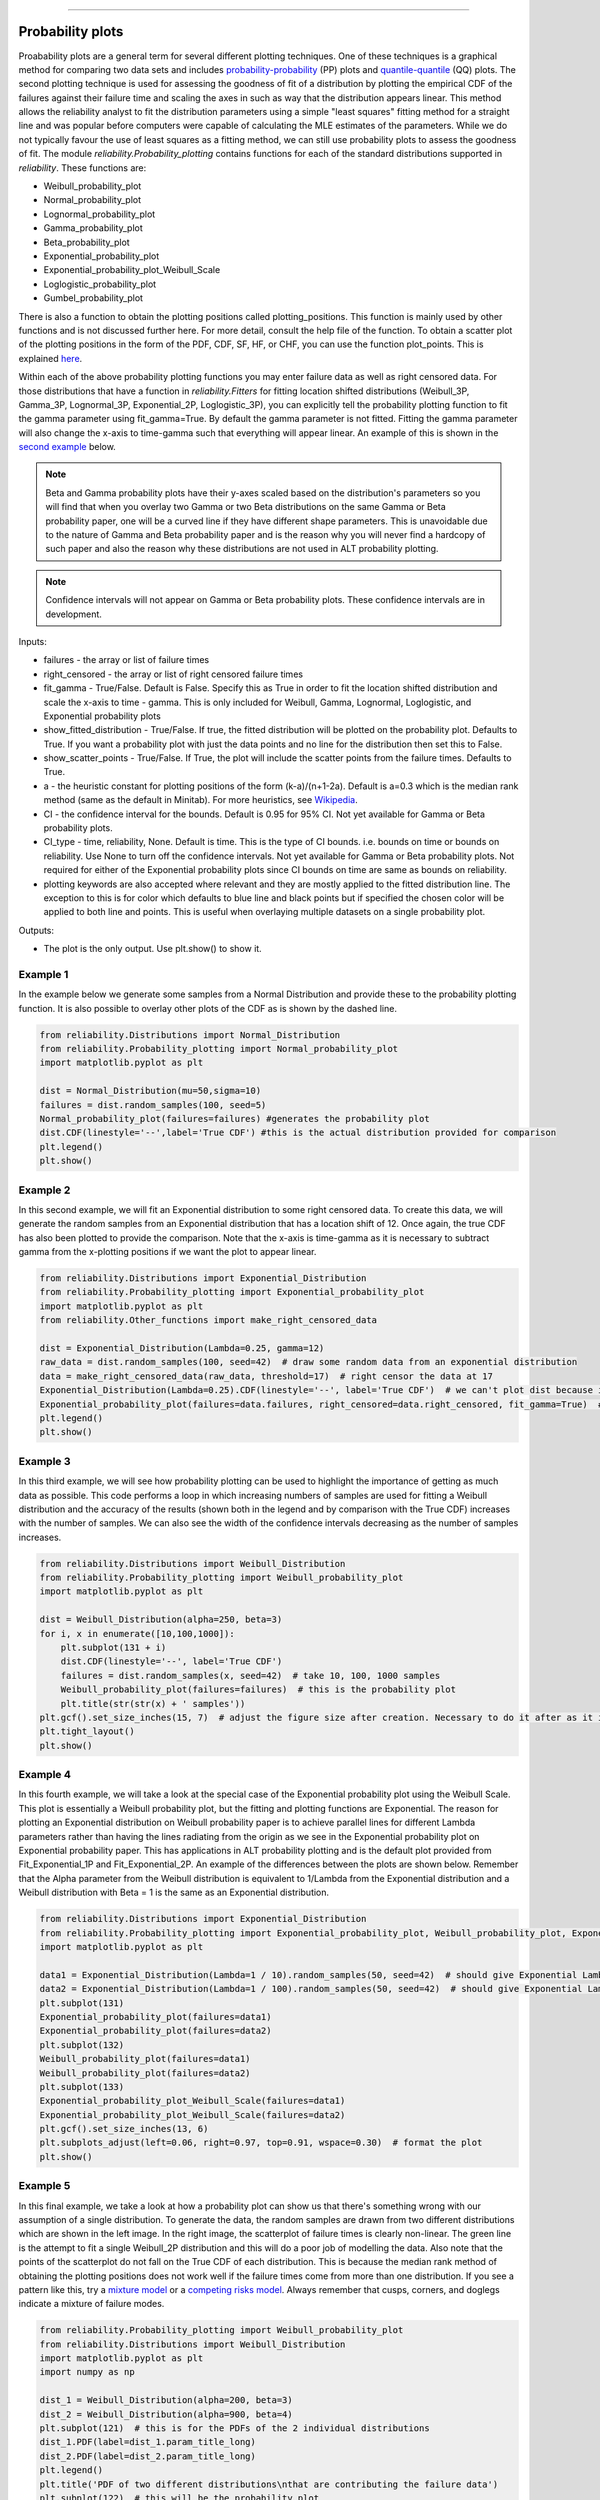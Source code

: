﻿.. image:: images/logo.png

-------------------------------------

Probability plots
'''''''''''''''''

Proabability plots are a general term for several different plotting techniques. One of these techniques is a graphical method for comparing two data sets and includes `probability-probability <https://reliability.readthedocs.io/en/latest/Probability-Probability%20plots.html>`_ (PP) plots and `quantile-quantile <https://reliability.readthedocs.io/en/latest/Quantile-Quantile%20plots.html>`_ (QQ) plots. The second plotting technique is used for assessing the goodness of fit of a distribution by plotting the empirical CDF of the failures against their failure time and scaling the axes in such as way that the distribution appears linear. This method allows the reliability analyst to fit the distribution parameters using a simple "least squares" fitting method for a straight line and was popular before computers were capable of calculating the MLE estimates of the parameters. While we do not typically favour the use of least squares as a fitting method, we can still use probability plots to assess the goodness of fit.
The module *reliability.Probability_plotting* contains functions for each of the standard distributions supported in *reliability*. These functions are:

- Weibull_probability_plot
- Normal_probability_plot
- Lognormal_probability_plot
- Gamma_probability_plot
- Beta_probability_plot
- Exponential_probability_plot
- Exponential_probability_plot_Weibull_Scale
- Loglogistic_probability_plot
- Gumbel_probability_plot

There is also a function to obtain the plotting positions called plotting_positions. This function is mainly used by other functions and is not discussed further here. For more detail, consult the help file of the function. To obtain a scatter plot of the plotting positions in the form of the PDF, CDF, SF, HF, or CHF, you can use the function plot_points. This is explained `here <https://reliability.readthedocs.io/en/latest/Fitting%20a%20specific%20distribution%20to%20data.html#example-2>`_.

Within each of the above probability plotting functions you may enter failure data as well as right censored data. For those distributions that have a function in `reliability.Fitters` for fitting location shifted distributions (Weibull_3P, Gamma_3P, Lognormal_3P, Exponential_2P, Loglogistic_3P), you can explicitly tell the probability plotting function to fit the gamma parameter using fit_gamma=True. By default the gamma parameter is not fitted. Fitting the gamma parameter will also change the x-axis to time-gamma such that everything will appear linear. An example of this is shown in the `second example <https://reliability.readthedocs.io/en/latest/Probability%20plots.html#example-2>`_ below.

.. note:: Beta and Gamma probability plots have their y-axes scaled based on the distribution's parameters so you will find that when you overlay two Gamma or two Beta distributions on the same Gamma or Beta probability paper, one will be a curved line if they have different shape parameters. This is unavoidable due to the nature of Gamma and Beta probability paper and is the reason why you will never find a hardcopy of such paper and also the reason why these distributions are not used in ALT probability plotting.

.. note:: Confidence intervals will not appear on Gamma or Beta probability plots. These confidence intervals are in development.

Inputs:

- failures - the array or list of failure times
- right_censored - the array or list of right censored failure times
- fit_gamma - True/False. Default is False. Specify this as True in order to fit the location shifted distribution and scale the x-axis to time - gamma. This is only included for Weibull, Gamma, Lognormal, Loglogistic, and Exponential probability plots
- show_fitted_distribution - True/False. If true, the fitted distribution will be plotted on the probability plot. Defaults to True. If you want a probability plot with just the data points and no line for the distribution then set this to False.
- show_scatter_points - True/False. If True, the plot will include the scatter points from the failure times. Defaults to True.
- a - the heuristic constant for plotting positions of the form (k-a)/(n+1-2a). Default is a=0.3 which is the median rank method (same as the default in Minitab). For more heuristics, see `Wikipedia <https://en.wikipedia.org/wiki/Q%E2%80%93Q_plot#Heuristics>`_.
- CI - the confidence interval for the bounds. Default is 0.95 for 95% CI. Not yet available for Gamma or Beta probability plots.
- CI_type - time, reliability, None. Default is time. This is the type of CI bounds. i.e. bounds on time or bounds on reliability. Use None to turn off the confidence intervals. Not yet available for Gamma or Beta probability plots. Not required for either of the Exponential probability plots since CI bounds on time are same as bounds on reliability.
- plotting keywords are also accepted where relevant and they are mostly applied to the fitted distribution line. The exception to this is for color which defaults to blue line and black points but if specified the chosen color will be applied to both line and points. This is useful when overlaying multiple datasets on a single probability plot.

Outputs:

- The plot is the only output. Use plt.show() to show it.

Example 1
---------

In the example below we generate some samples from a Normal Distribution and provide these to the probability plotting function. It is also possible to overlay other plots of the CDF as is shown by the dashed line.

.. code:: python

    from reliability.Distributions import Normal_Distribution
    from reliability.Probability_plotting import Normal_probability_plot
    import matplotlib.pyplot as plt
    
    dist = Normal_Distribution(mu=50,sigma=10)
    failures = dist.random_samples(100, seed=5)
    Normal_probability_plot(failures=failures) #generates the probability plot
    dist.CDF(linestyle='--',label='True CDF') #this is the actual distribution provided for comparison
    plt.legend()
    plt.show()
    
.. image:: images/Normal_probability_plotV2.png

Example 2
---------

In this second example, we will fit an Exponential distribution to some right censored data. To create this data, we will generate the random samples from an Exponential distribution that has a location shift of 12. Once again, the true CDF has also been plotted to provide the comparison. Note that the x-axis is time-gamma as it is necessary to subtract gamma from the x-plotting positions if we want the plot to appear linear.

.. code:: python

    from reliability.Distributions import Exponential_Distribution
    from reliability.Probability_plotting import Exponential_probability_plot
    import matplotlib.pyplot as plt
    from reliability.Other_functions import make_right_censored_data

    dist = Exponential_Distribution(Lambda=0.25, gamma=12)
    raw_data = dist.random_samples(100, seed=42)  # draw some random data from an exponential distribution
    data = make_right_censored_data(raw_data, threshold=17)  # right censor the data at 17
    Exponential_Distribution(Lambda=0.25).CDF(linestyle='--', label='True CDF')  # we can't plot dist because it will be location shifted
    Exponential_probability_plot(failures=data.failures, right_censored=data.right_censored, fit_gamma=True)  # do the probability plot. Note that we have specified to fit gamma
    plt.legend()
    plt.show()
    
.. image:: images/Exponential_probability_plot_V6.png

Example 3
---------

In this third example, we will see how probability plotting can be used to highlight the importance of getting as much data as possible. This code performs a loop in which increasing numbers of samples are used for fitting a Weibull distribution and the accuracy of the results (shown both in the legend and by comparison with the True CDF) increases with the number of samples. We can also see the width of the confidence intervals decreasing as the number of samples increases.

.. code:: python

    from reliability.Distributions import Weibull_Distribution
    from reliability.Probability_plotting import Weibull_probability_plot
    import matplotlib.pyplot as plt
    
    dist = Weibull_Distribution(alpha=250, beta=3)
    for i, x in enumerate([10,100,1000]):
        plt.subplot(131 + i)
        dist.CDF(linestyle='--', label='True CDF')
        failures = dist.random_samples(x, seed=42)  # take 10, 100, 1000 samples
        Weibull_probability_plot(failures=failures)  # this is the probability plot
        plt.title(str(str(x) + ' samples'))
    plt.gcf().set_size_inches(15, 7)  # adjust the figure size after creation. Necessary to do it after as it it automatically adjusted within probability_plot
    plt.tight_layout()
    plt.show()
 
.. image:: images/Weibull_probability_plot_multi_V4.png

Example 4
---------

In this fourth example, we will take a look at the special case of the Exponential probability plot using the Weibull Scale. This plot is essentially a Weibull probability plot, but the fitting and plotting functions are Exponential. The reason for plotting an Exponential distribution on Weibull probability paper is to achieve parallel lines for different Lambda parameters rather than having the lines radiating from the origin as we see in the Exponential probability plot on Exponential probability paper. This has applications in ALT probability plotting and is the default plot provided from Fit_Exponential_1P and Fit_Exponential_2P. An example of the differences between the plots are shown below. Remember that the Alpha parameter from the Weibull distribution is equivalent to 1/Lambda from the Exponential distribution and a Weibull distribution with Beta = 1 is the same as an Exponential distribution.

.. code:: python

    from reliability.Distributions import Exponential_Distribution
    from reliability.Probability_plotting import Exponential_probability_plot, Weibull_probability_plot, Exponential_probability_plot_Weibull_Scale
    import matplotlib.pyplot as plt

    data1 = Exponential_Distribution(Lambda=1 / 10).random_samples(50, seed=42)  # should give Exponential Lambda = 0.01 OR Weibull alpha = 10
    data2 = Exponential_Distribution(Lambda=1 / 100).random_samples(50, seed=42)  # should give Exponential Lambda = 0.001 OR Weibull alpha = 100
    plt.subplot(131)
    Exponential_probability_plot(failures=data1)
    Exponential_probability_plot(failures=data2)
    plt.subplot(132)
    Weibull_probability_plot(failures=data1)
    Weibull_probability_plot(failures=data2)
    plt.subplot(133)
    Exponential_probability_plot_Weibull_Scale(failures=data1)
    Exponential_probability_plot_Weibull_Scale(failures=data2)
    plt.gcf().set_size_inches(13, 6)
    plt.subplots_adjust(left=0.06, right=0.97, top=0.91, wspace=0.30)  # format the plot
    plt.show()

.. image:: images/expon_weibull_scale_V5.png

Example 5
---------

In this final example, we take a look at how a probability plot can show us that there's something wrong with our assumption of a single distribution. To generate the data, the random samples are drawn from two different distributions which are shown in the left image. In the right image, the scatterplot of failure times is clearly non-linear. The green line is the attempt to fit a single Weibull_2P distribution and this will do a poor job of modelling the data. Also note that the points of the scatterplot do not fall on the True CDF of each distribution. This is because the median rank method of obtaining the plotting positions does not work well if the failure times come from more than one distribution. If you see a pattern like this, try a `mixture model <https://reliability.readthedocs.io/en/latest/Mixture%20models.html>`_ or a `competing risks model <https://reliability.readthedocs.io/en/latest/Competing%20risk%20models.html>`_. Always remember that cusps, corners, and doglegs indicate a mixture of failure modes.

.. code:: python

    from reliability.Probability_plotting import Weibull_probability_plot
    from reliability.Distributions import Weibull_Distribution
    import matplotlib.pyplot as plt
    import numpy as np

    dist_1 = Weibull_Distribution(alpha=200, beta=3)
    dist_2 = Weibull_Distribution(alpha=900, beta=4)
    plt.subplot(121)  # this is for the PDFs of the 2 individual distributions
    dist_1.PDF(label=dist_1.param_title_long)
    dist_2.PDF(label=dist_2.param_title_long)
    plt.legend()
    plt.title('PDF of two different distributions\nthat are contributing the failure data')
    plt.subplot(122)  # this will be the probability plot
    dist_1_data = dist_1.random_samples(50, seed=1)
    dist_2_data = dist_2.random_samples(50, seed=1)
    all_data = np.hstack([dist_1_data, dist_2_data])  # combine the failure data into one array
    dist_1.CDF(label=dist_1.param_title_long)  # plot each individual distribution for comparison
    dist_2.CDF(label=dist_2.param_title_long)
    Weibull_probability_plot(failures=all_data)  # do the probability plot
    plt.gcf().set_size_inches(13, 7)  # adjust the figure size after creation. Necessary to do it after as it it automatically ajdusted within probability_plot
    plt.subplots_adjust(left=0.08, right=0.96)  # formatting the layout
    plt.legend()
    plt.show()

.. image:: images/probability_plot_mixture_V3.png

What does a probability plot show me?
-------------------------------------

A probability plot shows how well your data is modelled by a particular distribution. By scaling the axes in such a way that the fitted distribution's CDF appears to be a straight line, we can judge whether the empirical CDF of the failure data (the black dots) are in agreement with the CDF of the fitted distribution. Ideally we would see that all of the black dots would lie on the straight line but most of the time this is not the case. A bad fit is evident when the line or curve formed by the black dots is deviating significantly from the straight line. We can usually tolerate a little bit of deviation at the tails of the distribution but the majority of the black dots should follow the line. A historically popular test was the `'fat pencil test' <https://support.minitab.com/en-us/minitab/18/help-and-how-to/statistics/basic-statistics/supporting-topics/normality/normal-probability-plots-and-the-fat-pencil-test/>`_ which suggested that if a fat pencil could cover the majority of the data points then the fit was probably suitable. Such a method makes no mention of the size of the plot window which could easily affect the result so it is best to use your own judgement and experience. This approach is not a substitute for statistical inference so it is often preferred to use quantitative measures for goodness of fit such as AICc and BIC. Despite being an imprecise measure, probability plots remain popular among reliability engineers and in reliability engineering software as they can reveal many features that are not accurately captured in a single goodness of fit statistic.

Example 6
---------

.. code:: python

    from reliability.Probability_plotting import Weibull_probability_plot, Exponential_probability_plot
    from reliability.Distributions import Weibull_Distribution
    import matplotlib.pyplot as plt
    
    data = Weibull_Distribution(alpha=5,beta=3).random_samples(100,seed=1)
    plt.subplot(121)
    Weibull_probability_plot(failures=data)
    plt.title('Example of a good fit')
    plt.subplot(122)
    Exponential_probability_plot(failures=data)
    plt.title('Example of a bad fit')
    plt.subplots_adjust(bottom=0.1, right=0.94, top=0.93, wspace=0.34)  # adjust the formatting
    plt.show()

.. image:: images/probability_plotting_good_and_bad_V6.png
